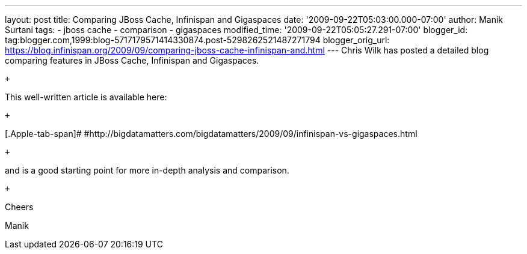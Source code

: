 ---
layout: post
title: Comparing JBoss Cache, Infinispan and Gigaspaces
date: '2009-09-22T05:03:00.000-07:00'
author: Manik Surtani
tags:
- jboss cache
- comparison
- gigaspaces
modified_time: '2009-09-22T05:05:27.291-07:00'
blogger_id: tag:blogger.com,1999:blog-5717179571414330874.post-5298262521487271794
blogger_orig_url: https://blog.infinispan.org/2009/09/comparing-jboss-cache-infinispan-and.html
---
Chris Wilk has posted a detailed blog comparing features in JBoss Cache,
Infinispan and Gigaspaces.

 +

This well-written article is available here:

 +

[.Apple-tab-span]#
#http://bigdatamatters.com/bigdatamatters/2009/09/infinispan-vs-gigaspaces.html

 +

and is a good starting point for more in-depth analysis and comparison.

 +

Cheers

Manik
